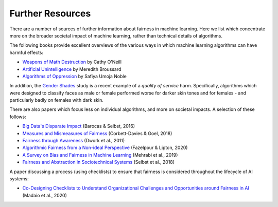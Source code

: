 .. _further_resources:

Further Resources
=================

There are a number of sources of further information about fairness in machine learning.
Here we list which concentrate more on the broader societal impact of machine learning,
rather than technical details of algorithms.

The following books provide excellent overviews of the various ways in which machine
learning algorithms can have harmful effects:

- `Weapons of Math Destruction <https://weaponsofmathdestructionbook.com/>`_ by Cathy O'Neill
- `Artificial Unintelligence <https://mitpress.mit.edu/books/artificial-unintelligence>`_ by Meredith Broussard
- `Algorithms of Oppression <https://nyupress.org/9781479837243/algorithms-of-oppression/>`_ by Safiya Umoja Noble

In addition, the `Gender Shades <http://gendershades.org/>`_ study is a recent example of a
*quality of service* harm. Specifically, algorithms which were designed to classify faces as male or
female performed worse for darker skin tones and for females - and particularly badly on
females with dark skin.

There are also papers which focus less on individual algorithms, and more on societal impacts.
A selection of these follows:

- `Big Data's Disparate Impact <https://papers.ssrn.com/sol3/papers.cfm?abstract_id=2477899##>`_ (Barocas & Selbst, 2016)
- `Measures and Mismeasures of Fairness <https://5harad.com/papers/fair-ml.pdf>`_ (Corbett-Davies & Goel, 2018)
- `Fairness through Awareness <https://arxiv.org/abs/1104.3913>`_ (Dwork et al., 2011)
- `Algorithmic Fairness from a Non-ideal Perspective <http://zacklipton.com/media/papers/fairness-non-ideal-fazelpour-lipton-2020.pdf>`_ (Fazelpour & Lipton, 2020)
- `A Survey on Bias and Fairness in Machine Learning <https://arxiv.org/abs/1908.09635>`_ (Mehrabi et al., 2019)
- `Fairness and Abstraction in Sociotechnical Systems <https://papers.ssrn.com/sol3/papers.cfm?abstract_id=3265913>`_ (Selbst et al., 2018)

A paper discussing a process (using checklists) to ensure that fairness is considered
throughout the lifecycle of AI systems:

- `Co-Designing Checklists to Understand Organizational Challenges and Opportunities around Fairness in AI <https://dl.acm.org/doi/abs/10.1145/3313831.3376445>`_ (Madaio et al., 2020)